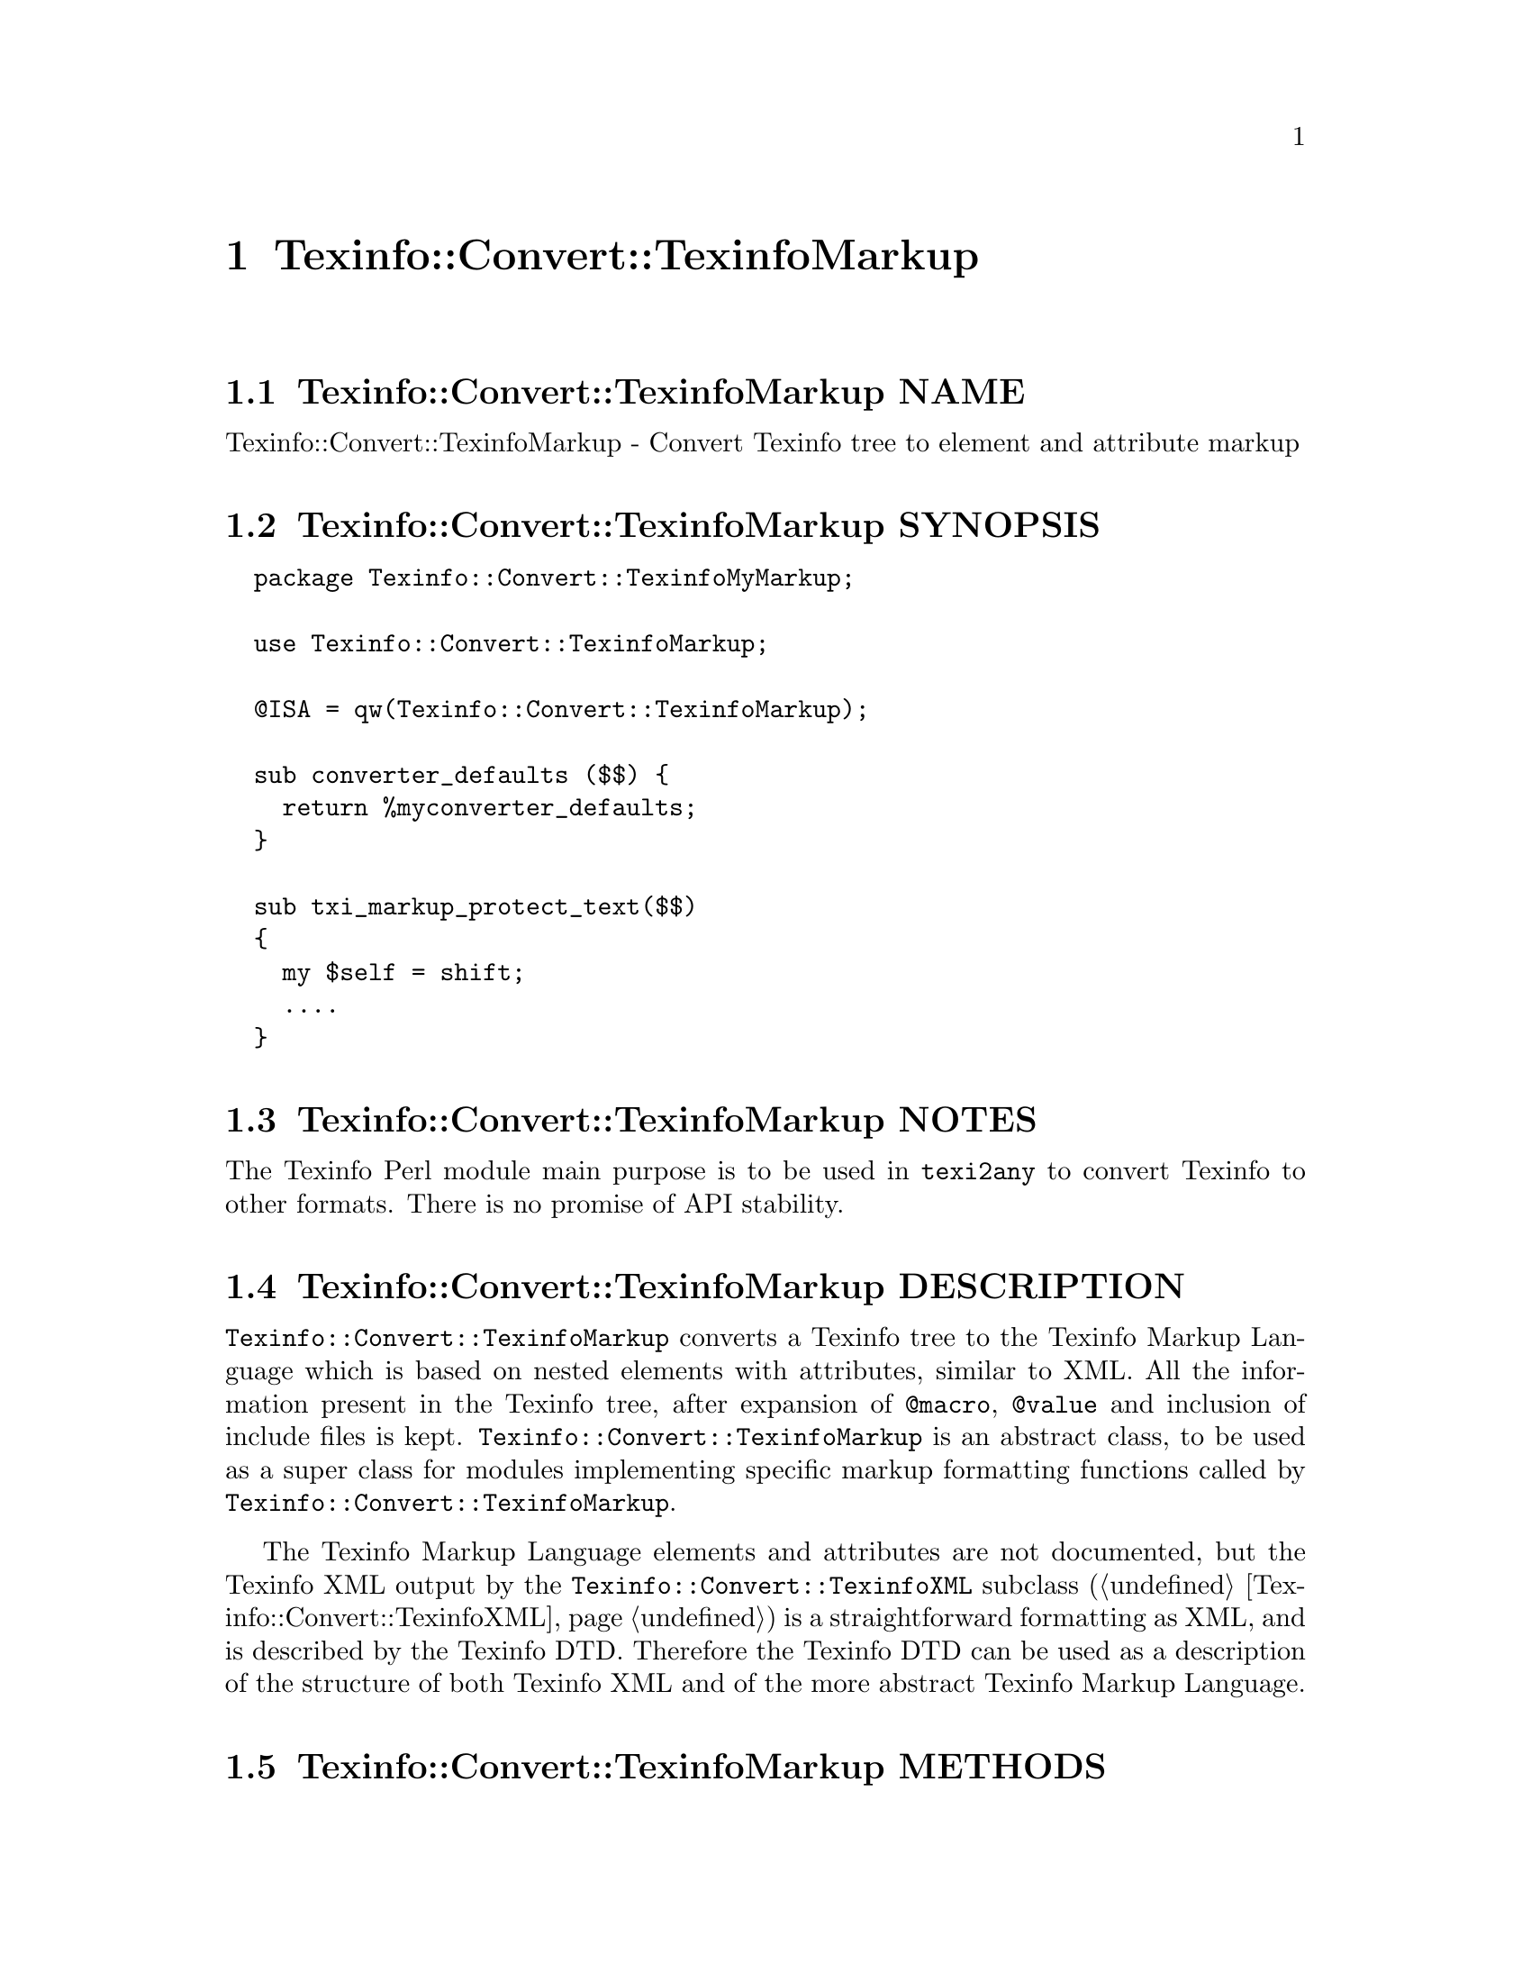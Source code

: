 @node Texinfo@asis{::}Convert@asis{::}TexinfoMarkup
@chapter Texinfo::Convert::TexinfoMarkup

@node Texinfo@asis{::}Convert@asis{::}TexinfoMarkup NAME
@section Texinfo::Convert::TexinfoMarkup NAME

Texinfo::Convert::TexinfoMarkup - Convert Texinfo tree to element and attribute markup

@node Texinfo@asis{::}Convert@asis{::}TexinfoMarkup SYNOPSIS
@section Texinfo::Convert::TexinfoMarkup SYNOPSIS

@verbatim
  package Texinfo::Convert::TexinfoMyMarkup;

  use Texinfo::Convert::TexinfoMarkup;

  @ISA = qw(Texinfo::Convert::TexinfoMarkup);

  sub converter_defaults ($$) {
    return %myconverter_defaults;
  }

  sub txi_markup_protect_text($$)
  {
    my $self = shift;
    ....
  }
@end verbatim

@node Texinfo@asis{::}Convert@asis{::}TexinfoMarkup NOTES
@section Texinfo::Convert::TexinfoMarkup NOTES

The Texinfo Perl module main purpose is to be used in @code{texi2any} to convert
Texinfo to other formats.  There is no promise of API stability.

@node Texinfo@asis{::}Convert@asis{::}TexinfoMarkup DESCRIPTION
@section Texinfo::Convert::TexinfoMarkup DESCRIPTION

@code{Texinfo::Convert::TexinfoMarkup} converts a Texinfo tree to the Texinfo
Markup Language which is based on nested elements with attributes, similar
to XML.  All the information present in the Texinfo tree, after
expansion of @code{@@macro}, @code{@@value} and inclusion of include files is
kept.  @code{Texinfo::Convert::TexinfoMarkup} is an abstract class, to be used as a
super class for modules implementing specific markup formatting functions
called by @code{Texinfo::Convert::TexinfoMarkup}.

The Texinfo Markup Language elements and attributes are not documented,
but the Texinfo XML output by the @code{Texinfo::Convert::TexinfoXML} subclass
(@ref{Texinfo@asis{::}Convert@asis{::}TexinfoXML NAME,, Texinfo::Convert::TexinfoXML}) is a straightforward formatting as XML,
and is described by the Texinfo DTD.  Therefore the Texinfo DTD can be
used as a description of the structure of both Texinfo XML and of the
more abstract Texinfo Markup Language.

@node Texinfo@asis{::}Convert@asis{::}TexinfoMarkup METHODS
@section Texinfo::Convert::TexinfoMarkup METHODS

@node Texinfo@asis{::}Convert@asis{::}TexinfoMarkup Markup formatting methods defined by subclasses
@subsection Markup formatting methods defined by subclasses

The following methods should be implemented by the modules inheriting
from @code{Texinfo::Convert::TexinfoMarkup}:

@table @asis
@item $result = $converter->txi_markup_atom($atom)
@anchor{Texinfo@asis{::}Convert@asis{::}TexinfoMarkup $result = $converter->txi_markup_atom($atom)}

Format the @emph{$atom} symbol string in a simpler way than with an element.  For
example in XML the formatting of the symbol is achieved with an entity.

@item $result = $converter->txi_markup_comment($comment_string)
@anchor{Texinfo@asis{::}Convert@asis{::}TexinfoMarkup $result = $converter->txi_markup_comment($comment_string)}

Format @emph{$comment_string} as a comment.

@item $result = $converter->txi_markup_convert_text($element)
@anchor{Texinfo@asis{::}Convert@asis{::}TexinfoMarkup $result = $converter->txi_markup_convert_text($element)}

Called to format the Texinfo tree @emph{$element} text, which is a
reference on a hash.  The @emph{$element} text is in the @code{text} key.
The @code{type} key value may also be set to distinguish the type of text
(@ref{Texinfo@asis{::}Parser Types for text elements}).
Texinfo tree elements are described in details in @ref{Texinfo@asis{::}Parser TEXINFO TREE}.

@item $result = $converter->txi_markup_element($format_element, $attributes)
@anchor{Texinfo@asis{::}Convert@asis{::}TexinfoMarkup $result = $converter->txi_markup_element($format_element@comma{} $attributes)}

@item $result = $converter->txi_markup_open_element($format_element, $attributes)
@anchor{Texinfo@asis{::}Convert@asis{::}TexinfoMarkup $result = $converter->txi_markup_open_element($format_element@comma{} $attributes)}

@item $result = $converter->txi_markup_close_element($format_element, $attributes)
@anchor{Texinfo@asis{::}Convert@asis{::}TexinfoMarkup $result = $converter->txi_markup_close_element($format_element@comma{} $attributes)}

@code{txi_markup_element} is called for the formatting of empty elements.  Otherwise,
@code{txi_markup_open_element} is called when an element is opened, and
@code{txi_markup_close_element} is called when an element is closed.
@emph{$format_element} is the element name, @emph{$attributes} is a reference on an
array containing references on arrays of pairs, one pair for each attribute, with
the attribute name as the first item of the pair and the attribute text as the
second item of the pair.

@item $result = $converter->txi_markup_header()
@anchor{Texinfo@asis{::}Convert@asis{::}TexinfoMarkup $result = $converter->txi_markup_header()}

Called to format a header at the beginning of output files.

@item $result = $converter->txi_markup_protect_text($string)
@anchor{Texinfo@asis{::}Convert@asis{::}TexinfoMarkup $result = $converter->txi_markup_protect_text($string)}

Protect special character in text for text fragments out of text
Texinfo tree elements.  For example, for spaces at end of line that
are ignorable in most output formats, for @code{@@set} or @code{@@macro}
arguments.

@end table

@node Texinfo@asis{::}Convert@asis{::}TexinfoMarkup Formatting state information
@subsection Formatting state information

A method is available for subclasses to gather information on the
formatting state:

@table @asis
@item $converter->in_monospace()
@anchor{Texinfo@asis{::}Convert@asis{::}TexinfoMarkup $converter->in_monospace()}

Return 1 if in a context where spacing should be kept
and @code{---} or @code{''} left as is, for example in @code{@@code}, @code{@@example}.

@end table

@node Texinfo@asis{::}Convert@asis{::}TexinfoMarkup AUTHOR
@section Texinfo::Convert::TexinfoMarkup AUTHOR

Patrice Dumas, <bug-texinfo@@gnu.org>

@node Texinfo@asis{::}Convert@asis{::}TexinfoMarkup SEE ALSO
@section Texinfo::Convert::TexinfoMarkup SEE ALSO

@ref{Texinfo@asis{::}Convert@asis{::}Converter NAME,, Texinfo::Convert::Converter}. @ref{Texinfo@asis{::}Convert@asis{::}TexinfoXML NAME,, Texinfo::Convert::TexinfoXML}.  The
@code{Texinfo::Convert::TexinfoSXML} is another subclass, which outputs
SXML.  It is not much documented.

@node Texinfo@asis{::}Convert@asis{::}TexinfoMarkup COPYRIGHT AND LICENSE
@section Texinfo::Convert::TexinfoMarkup COPYRIGHT AND LICENSE

Copyright 2010- Free Software Foundation, Inc.  See the source file for
all copyright years.

This library is free software; you can redistribute it and/or modify
it under the terms of the GNU General Public License as published by
the Free Software Foundation; either version 3 of the License, or (at
your option) any later version.

